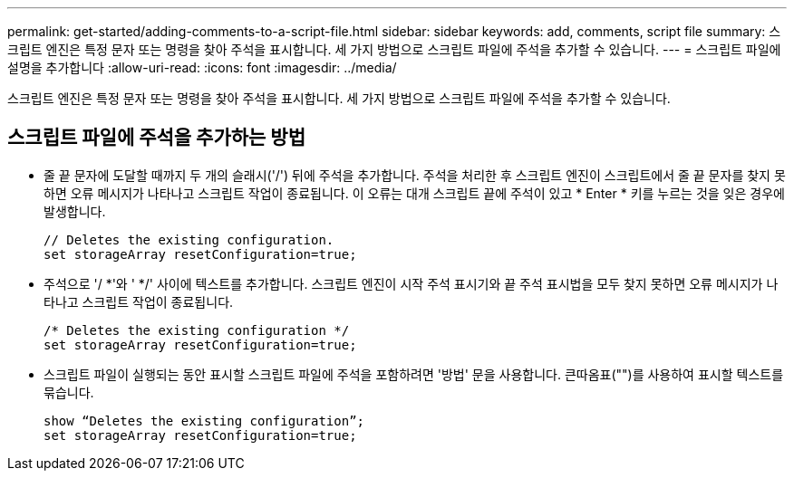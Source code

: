 ---
permalink: get-started/adding-comments-to-a-script-file.html 
sidebar: sidebar 
keywords: add, comments, script file 
summary: 스크립트 엔진은 특정 문자 또는 명령을 찾아 주석을 표시합니다. 세 가지 방법으로 스크립트 파일에 주석을 추가할 수 있습니다. 
---
= 스크립트 파일에 설명을 추가합니다
:allow-uri-read: 
:icons: font
:imagesdir: ../media/


[role="lead"]
스크립트 엔진은 특정 문자 또는 명령을 찾아 주석을 표시합니다. 세 가지 방법으로 스크립트 파일에 주석을 추가할 수 있습니다.



== 스크립트 파일에 주석을 추가하는 방법

* 줄 끝 문자에 도달할 때까지 두 개의 슬래시('/') 뒤에 주석을 추가합니다. 주석을 처리한 후 스크립트 엔진이 스크립트에서 줄 끝 문자를 찾지 못하면 오류 메시지가 나타나고 스크립트 작업이 종료됩니다. 이 오류는 대개 스크립트 끝에 주석이 있고 * Enter * 키를 누르는 것을 잊은 경우에 발생합니다.
+
[listing]
----
// Deletes the existing configuration.
set storageArray resetConfiguration=true;
----
* 주석으로 '/ *'와 ' */' 사이에 텍스트를 추가합니다. 스크립트 엔진이 시작 주석 표시기와 끝 주석 표시법을 모두 찾지 못하면 오류 메시지가 나타나고 스크립트 작업이 종료됩니다.
+
[listing]
----
/* Deletes the existing configuration */
set storageArray resetConfiguration=true;
----
* 스크립트 파일이 실행되는 동안 표시할 스크립트 파일에 주석을 포함하려면 '방법' 문을 사용합니다. 큰따옴표("")를 사용하여 표시할 텍스트를 묶습니다.
+
[listing]
----
show “Deletes the existing configuration”;
set storageArray resetConfiguration=true;
----

